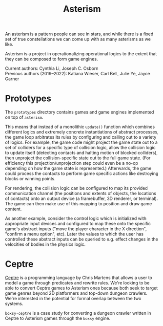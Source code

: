 #+TITLE: Asterism

An asterism is a pattern people can see in stars, and while there is a fixed set of true constellations we can come up with as many asterisms as we like.

Asterism is a project in operationalizing operational logics to the extent that they can be composed to form game engines.

Current authors: Cynthia Li, Joseph C. Osborn\\
Previous authors (2019--2022): Katiana Wieser, Carl Bell, Julie Ye, Jayce Garner

* Prototypes

The =prototypes= directory contains games and game engines implemented on top of =asterism=.

This means that instead of a monolithic =update()= function which combines different logics and extremely concrete instantiations of abstract processes, the game loop arbitrates its rules by configuring and calling out to a variety of logics.  For example, the game code might project the game state out to a set of colliders for a specific type of collision logic, allow the collision logic to update itself (detecting contacts and halting motion of blocked colliders), then unproject the collision-specific state out to the full game state.  (For efficiency this projection/unprojection step could even be a no-op depending on how the game state is represented.)  Afterwards, the game could process the contacts to perform game specific actions like destroying blocks or winning points.

For rendering, the collision logic can be configured to map its provided communication channel (the positions and extents of objects, the locations of contacts) onto an output device (a framebuffer, 3D renderer, or terminal).  The game can then make use of this mapping to position and draw game content.

As another example, consider the control logic which is initialized with appropriate input devices and configured to map these onto the specific game's abstract inputs ("move the player character in the X direction", "confirm a menu option", etc).  Later the values to which the user has controlled these abstract inputs can be queried to e.g. effect changes in the velocities of bodies in the physics logic.

* Ceptre

[[https://www.convivial.tools/PapersPublic/ceptre-tog.pdf][Ceptre]] is a programming language by Chris Martens that allows a user to model a game through predicates and rewrite rules. We're looking to be able to convert Ceptre games to Asterism ones because both seek to target game genres beyond 2D platformers and top-down dungeon crawlers. We're interested in the potential for formal overlap between the two systems.

=boxsy-ceptre= is a case study for converting a dungeon crawler written in Ceptre to Asterism games through the =boxsy= engine.

